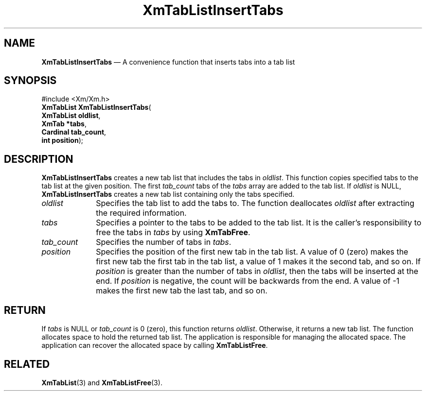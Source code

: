 '\" t
...\" TabLstIn.sgm /main/8 1996/09/08 21:09:20 rws $
.de P!
.fl
\!!1 setgray
.fl
\\&.\"
.fl
\!!0 setgray
.fl			\" force out current output buffer
\!!save /psv exch def currentpoint translate 0 0 moveto
\!!/showpage{}def
.fl			\" prolog
.sy sed -e 's/^/!/' \\$1\" bring in postscript file
\!!psv restore
.
.de pF
.ie     \\*(f1 .ds f1 \\n(.f
.el .ie \\*(f2 .ds f2 \\n(.f
.el .ie \\*(f3 .ds f3 \\n(.f
.el .ie \\*(f4 .ds f4 \\n(.f
.el .tm ? font overflow
.ft \\$1
..
.de fP
.ie     !\\*(f4 \{\
.	ft \\*(f4
.	ds f4\"
'	br \}
.el .ie !\\*(f3 \{\
.	ft \\*(f3
.	ds f3\"
'	br \}
.el .ie !\\*(f2 \{\
.	ft \\*(f2
.	ds f2\"
'	br \}
.el .ie !\\*(f1 \{\
.	ft \\*(f1
.	ds f1\"
'	br \}
.el .tm ? font underflow
..
.ds f1\"
.ds f2\"
.ds f3\"
.ds f4\"
.ta 8n 16n 24n 32n 40n 48n 56n 64n 72n 
.TH "XmTabListInsertTabs" "library call"
.SH "NAME"
\fBXmTabListInsertTabs\fP \(em A convenience function that inserts tabs into a tab list
.iX "XmTabListInsertTabs"
.SH "SYNOPSIS"
.PP
.nf
#include <Xm/Xm\&.h>
\fBXmTabList \fBXmTabListInsertTabs\fP\fR(
\fBXmTabList \fBoldlist\fR\fR,
\fBXmTab \fB*tabs\fR\fR,
\fBCardinal \fBtab_count\fR\fR,
\fBint \fBposition\fR\fR);
.fi
.SH "DESCRIPTION"
.PP
\fBXmTabListInsertTabs\fP creates a new tab list that includes the
tabs in \fIoldlist\fP\&. This function copies specified tabs to the
tab list at the given position\&. The first \fItab_count\fP tabs of the
\fItabs\fP array are added to the tab list\&. If \fIoldlist\fP is NULL,
\fBXmTabListInsertTabs\fP creates a new tab list containing only the
tabs specified\&.
.IP "\fIoldlist\fP" 10
Specifies the tab list to add the tabs to\&.
The function deallocates \fIoldlist\fP after extracting the required information\&.
.IP "\fItabs\fP" 10
Specifies a pointer to the tabs to be added to the tab list\&.
It is the caller\&'s responsibility to free the
tabs in \fItabs\fP by using \fBXmTabFree\fP\&.
.IP "\fItab_count\fP" 10
Specifies the number of tabs in \fItabs\fP\&.
.IP "\fIposition\fP" 10
Specifies the position of the first new tab in the tab list\&. A value
of 0 (zero) makes the first new tab the first tab in the tab list, a
value of 1 makes it the second tab, and so on\&. If \fIposition\fP is
greater than the number of tabs in \fIoldlist\fP, then the tabs will
be inserted at the end\&. If \fIposition\fP is negative, the count will
be backwards from the end\&. A value of -1 makes the first new tab
the last tab, and so on\&.
.SH "RETURN"
.PP
If \fItabs\fP is NULL or \fItab_count\fP is 0 (zero), this function returns
\fIoldlist\fP\&. Otherwise, it returns a new tab list\&.
The function allocates space to hold the returned tab list\&.
The application is responsible for managing the allocated space\&.
The application can recover the allocated space by calling \fBXmTabListFree\fP\&.
.SH "RELATED"
.PP
\fBXmTabList\fP(3) and
\fBXmTabListFree\fP(3)\&.
...\" created by instant / docbook-to-man, Sun 22 Dec 1996, 20:32
